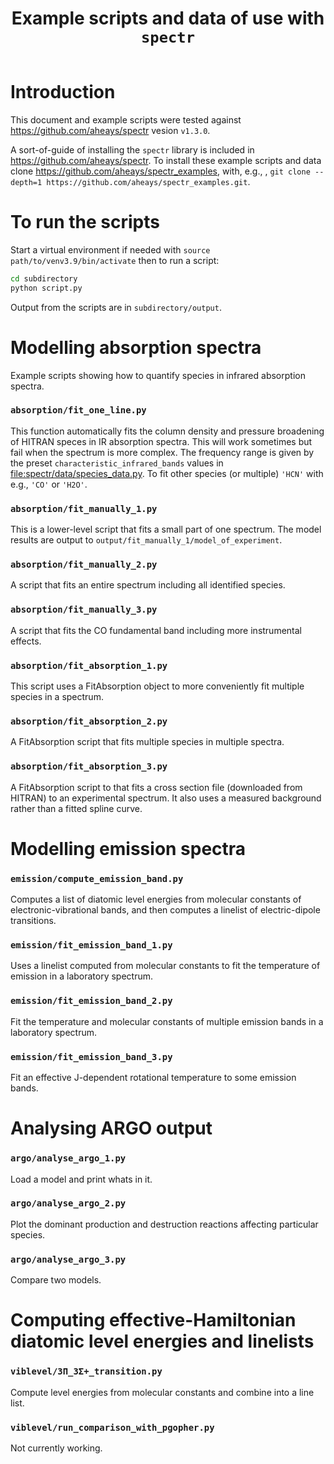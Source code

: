 # -*- mode: org; eval: (auto-fill-mode 0); -*-
#+OPTIONS: toc:2
#+TITLE:Example scripts and data of use with =spectr=
* Introduction
This document and example scripts were tested against https://github.com/aheays/spectr vesion ~v1.3.0~.

A sort-of-guide of installing the =spectr= library is included in https://github.com/aheays/spectr.
To install these example scripts and data clone [[https://github.com/aheays/spectr_examples]], with, e.g., , =git clone --depth=1 https://github.com/aheays/spectr_examples.git=.

* To run the scripts
Start a virtual environment if needed with =source
path/to/venv3.9/bin/activate= then to run a script:
   #+BEGIN_SRC sh
     cd subdirectory
     python script.py
   #+END_SRC
Output from the scripts are in =subdirectory/output=.
   
* Modelling absorption spectra 
Example scripts showing how to quantify species in infrared absorption spectra.
*** =absorption/fit_one_line.py=
This function automatically fits the column density and pressure
broadening of HITRAN speces in IR absorption spectra.  This will
work sometimes but fail when the spectrum is more complex.
The frequency range is given by the preset =characteristic_infrared_bands=
values in file:spectr/data/species_data.py.  To fit other species (or
multiple) ='HCN'= with e.g., ='CO'= or ='H2O'=.

*** =absorption/fit_manually_1.py=
This is a lower-level script that fits a small part of one
spectrum.  The model results are output to
=output/fit_manually_1/model_of_experiment=.
*** =absorption/fit_manually_2.py=
A script that fits an entire spectrum including all identified species.

*** =absorption/fit_manually_3.py=
A script that fits the CO fundamental band including more instrumental
effects.

*** =absorption/fit_absorption_1.py=
This script uses a FitAbsorption object to more conveniently fit
multiple species in a spectrum.  

*** =absorption/fit_absorption_2.py=
A FitAbsorption script that fits multiple species in multiple spectra.

*** =absorption/fit_absorption_3.py=
A FitAbsorption script to that fits a cross section file (downloaded from HITRAN) to an experimental spectrum.  It also uses a measured background rather than a fitted spline curve.


* Modelling emission spectra
*** =emission/compute_emission_band.py=
Computes a list of diatomic level energies from molecular constants of electronic-vibrational bands, and then computes a linelist of electric-dipole transitions.
*** =emission/fit_emission_band_1.py=
Uses a linelist computed from molecular constants to fit the temperature of \ce{N2} emission in a laboratory spectrum. 
*** =emission/fit_emission_band_2.py=
Fit the temperature and molecular constants of multiple \ce{N2} emission bands in a laboratory spectrum. 
*** =emission/fit_emission_band_3.py=
Fit an effective J-dependent rotational temperature to some emission bands.

* Analysing ARGO output
*** =argo/analyse_argo_1.py=
Load a model and print whats in it.
*** =argo/analyse_argo_2.py=
Plot the dominant production and destruction reactions affecting particular species.
*** =argo/analyse_argo_3.py=
Compare two models.

* Computing effective-Hamiltonian diatomic level energies and linelists
*** =viblevel/3Π_3Σ+_transition.py=
Compute level energies from molecular constants and combine into a
line list.
*** =viblevel/run_comparison_with_pgopher.py=
Not currently working.
